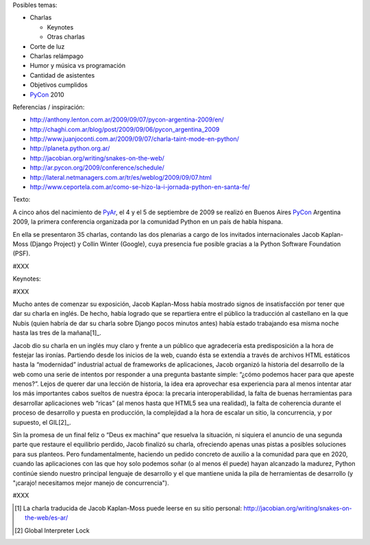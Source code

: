 
Posibles temas:

* Charlas

  * Keynotes

  * Otras charlas

* Corte de luz

* Charlas relámpago

* Humor y música vs programación

* Cantidad de asistentes

* Objetivos cumplidos

* PyCon_ 2010

Referencias / inspiración:

* http://anthony.lenton.com.ar/2009/09/07/pycon-argentina-2009/en/

* http://chaghi.com.ar/blog/post/2009/09/06/pycon_argentina_2009

* http://www.juanjoconti.com.ar/2009/09/07/charla-taint-mode-en-python/

* http://planeta.python.org.ar/

* http://jacobian.org/writing/snakes-on-the-web/

* http://ar.pycon.org/2009/conference/schedule/

* http://lateral.netmanagers.com.ar/tr/es/weblog/2009/09/07.html

* http://www.ceportela.com.ar/como-se-hizo-la-i-jornada-python-en-santa-fe/

Texto:

A cinco años del nacimiento de PyAr_, el 4 y el 5 de septiembre de 2009 se realizó en Buenos Aires PyCon_ Argentina 2009, la primera conferencia organizada por la comunidad Python en un país de habla hispana.

En ella se presentaron 35 charlas, contando las dos plenarias a cargo de los invitados internacionales Jacob Kaplan-Moss (Django Project) y Collin Winter (Google), cuya presencia fue posible gracias a la Python Software Foundation (PSF).

#XXX

Keynotes:

#XXX

Mucho antes de comenzar su exposición, Jacob Kaplan-Moss había mostrado signos de insatisfacción por tener que dar su charla en inglés. De hecho, había logrado que se repartiera entre el público la traducción al castellano en la que Nubis (quien habría de dar su charla sobre Django pocos minutos antes) había estado trabajando esa misma noche hasta las tres de la mañana[1]_.

Jacob dio su charla en un inglés muy claro y frente a un público que agradecería esta predisposición a la hora de festejar las ironías. Partiendo desde los inicios de la web, cuando ésta se extendía a través de archivos HTML estáticos hasta la “modernidad” industrial actual de frameworks de aplicaciones, Jacob organizó la historia del desarrollo de la web como una serie de intentos por responder a una pregunta bastante simple: “¿cómo podemos hacer para que apeste menos?”. Lejos de querer dar una lección de historia, la idea era aprovechar esa experiencia para al menos intentar atar los más importantes cabos sueltos de nuestra época: la precaria interoperabilidad, la falta de buenas herramientas para desarrollar aplicaciones web “ricas” (al menos hasta que HTML5 sea una realidad), la falta de coherencia durante el proceso de desarrollo y puesta en producción, la complejidad a la hora de escalar un sitio, la concurrencia, y por supuesto, el GIL[2]_.

Sin la promesa de un final feliz o “Deus ex machina” que resuelva la situación, ni siquiera el anuncio de una segunda parte que restaure el equilibrio perdido, Jacob finalizó su charla, ofreciendo apenas unas pistas a posibles soluciones para sus planteos. Pero fundamentalmente, haciendo un pedido concreto de auxilio a la comunidad para que en 2020, cuando  las aplicaciones con las que hoy solo podemos soñar (o al menos él puede) hayan alcanzado la madurez, Python continúe siendo nuestro principal lenguaje de desarrollo y el que mantiene unida la pila de herramientas de desarrollo (y "¡carajo! necesitamos mejor manejo de concurrencia").

#XXX

.. [1] La charla traducida de Jacob Kaplan-Moss puede leerse en su sitio personal: http://jacobian.org/writing/snakes-on-the-web/es-ar/

.. [2] Global Interpreter Lock



.. _pyar: /pyar
.. _pycon: /pycon
